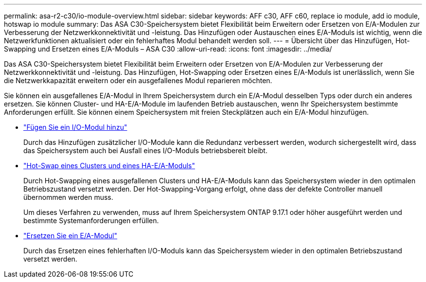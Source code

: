 ---
permalink: asa-r2-c30/io-module-overview.html 
sidebar: sidebar 
keywords: AFF c30, AFF c60, replace io module, add io module, hotswap io module 
summary: Das ASA C30-Speichersystem bietet Flexibilität beim Erweitern oder Ersetzen von E/A-Modulen zur Verbesserung der Netzwerkkonnektivität und -leistung. Das Hinzufügen oder Austauschen eines E/A-Moduls ist wichtig, wenn die Netzwerkfunktionen aktualisiert oder ein fehlerhaftes Modul behandelt werden soll. 
---
= Übersicht über das Hinzufügen, Hot-Swapping und Ersetzen eines E/A-Moduls – ASA C30
:allow-uri-read: 
:icons: font
:imagesdir: ../media/


[role="lead"]
Das ASA C30-Speichersystem bietet Flexibilität beim Erweitern oder Ersetzen von E/A-Modulen zur Verbesserung der Netzwerkkonnektivität und -leistung. Das Hinzufügen, Hot-Swapping oder Ersetzen eines E/A-Moduls ist unerlässlich, wenn Sie die Netzwerkkapazität erweitern oder ein ausgefallenes Modul reparieren möchten.

Sie können ein ausgefallenes E/A-Modul in Ihrem Speichersystem durch ein E/A-Modul desselben Typs oder durch ein anderes ersetzen. Sie können Cluster- und HA-E/A-Module im laufenden Betrieb austauschen, wenn Ihr Speichersystem bestimmte Anforderungen erfüllt. Sie können einem Speichersystem mit freien Steckplätzen auch ein E/A-Modul hinzufügen.

* link:io-module-add.html["Fügen Sie ein I/O-Modul hinzu"]
+
Durch das Hinzufügen zusätzlicher I/O-Module kann die Redundanz verbessert werden, wodurch sichergestellt wird, dass das Speichersystem auch bei Ausfall eines I/O-Moduls betriebsbereit bleibt.

* link:io-module-hotswap-ha-slot4.html["Hot-Swap eines Clusters und eines HA-E/A-Moduls"]
+
Durch Hot-Swapping eines ausgefallenen Clusters und HA-E/A-Moduls kann das Speichersystem wieder in den optimalen Betriebszustand versetzt werden. Der Hot-Swapping-Vorgang erfolgt, ohne dass der defekte Controller manuell übernommen werden muss.

+
Um dieses Verfahren zu verwenden, muss auf Ihrem Speichersystem ONTAP 9.17.1 oder höher ausgeführt werden und bestimmte Systemanforderungen erfüllen.

* link:io-module-replace.html["Ersetzen Sie ein E/A-Modul"]
+
Durch das Ersetzen eines fehlerhaften I/O-Moduls kann das Speichersystem wieder in den optimalen Betriebszustand versetzt werden.


